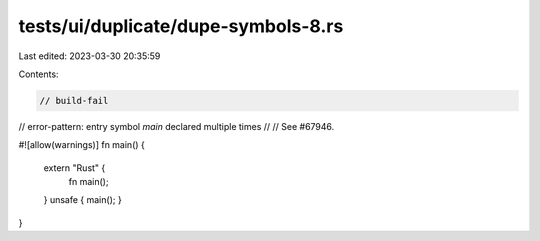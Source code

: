 tests/ui/duplicate/dupe-symbols-8.rs
====================================

Last edited: 2023-03-30 20:35:59

Contents:

.. code-block:: rs

    // build-fail
// error-pattern: entry symbol `main` declared multiple times
//
// See #67946.

#![allow(warnings)]
fn main() {
    extern "Rust" {
     fn main();
    }
    unsafe { main(); }
}


